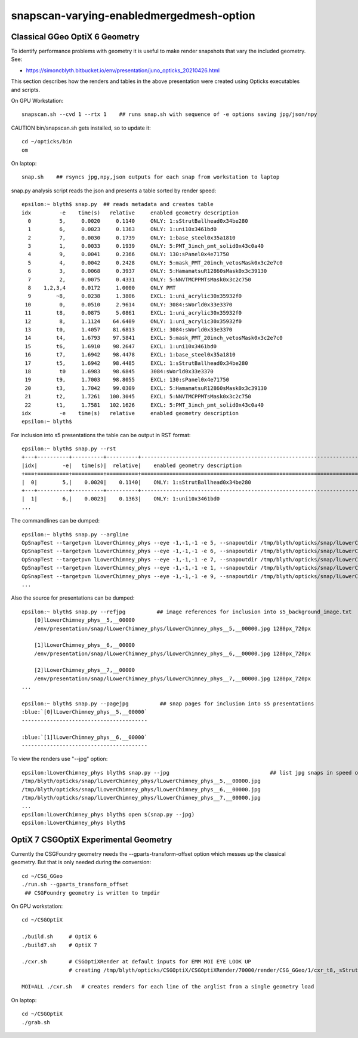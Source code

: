 snapscan-varying-enabledmergedmesh-option
============================================



Classical GGeo OptiX 6 Geometry
------------------------------------

To identify performance problems with geometry it is useful to 
make render snapshots that vary the included geometry. See:

* https://simoncblyth.bitbucket.io/env/presentation/juno_opticks_20210426.html

This section describes how the renders and tables in the above 
presentation were created using Opticks executables and scripts.

On GPU Workstation::
 
    snapscan.sh --cvd 1 --rtx 1    ## runs snap.sh with sequence of -e options saving jpg/json/npy

CAUTION bin/snapscan.sh gets installed, so to update it::

    cd ~/opticks/bin
    om 

On laptop::

    snap.sh    ## rsyncs jpg,npy,json outputs for each snap from workstation to laptop
        
snap.py analysis script reads the json and presents a table sorted by render speed::

    epsilon:~ blyth$ snap.py  ## reads metadata and creates table
    idx         -e    time(s)   relative     enabled geometry description                                          
      0         5,     0.0020     0.1140     ONLY: 1:sStrutBallhead0x34be280                                       
      1         6,     0.0023     0.1363     ONLY: 1:uni10x3461bd0                                                 
      2         7,     0.0030     0.1739     ONLY: 1:base_steel0x35a1810                                           
      3         1,     0.0033     0.1939     ONLY: 5:PMT_3inch_pmt_solid0x43c0a40                                  
      4         9,     0.0041     0.2366     ONLY: 130:sPanel0x4e71750                                             
      5         4,     0.0042     0.2428     ONLY: 5:mask_PMT_20inch_vetosMask0x3c2e7c0                            
      6         3,     0.0068     0.3937     ONLY: 5:HamamatsuR12860sMask0x3c39130                                 
      7         2,     0.0075     0.4331     ONLY: 5:NNVTMCPPMTsMask0x3c2c750                                      
      8    1,2,3,4     0.0172     1.0000     ONLY PMT                                                              
      9        ~8,     0.0238     1.3806     EXCL: 1:uni_acrylic30x35932f0                                         
     10         0,     0.0510     2.9614     ONLY: 3084:sWorld0x33e3370                                            
     11        t8,     0.0875     5.0861     EXCL: 1:uni_acrylic30x35932f0                                         
     12         8,     1.1124    64.6409     ONLY: 1:uni_acrylic30x35932f0                                         
     13        t0,     1.4057    81.6813     EXCL: 3084:sWorld0x33e3370                                            
     14        t4,     1.6793    97.5841     EXCL: 5:mask_PMT_20inch_vetosMask0x3c2e7c0                            
     15        t6,     1.6910    98.2647     EXCL: 1:uni10x3461bd0                                                 
     16        t7,     1.6942    98.4478     EXCL: 1:base_steel0x35a1810                                           
     17        t5,     1.6942    98.4485     EXCL: 1:sStrutBallhead0x34be280                                       
     18         t0     1.6983    98.6845     3084:sWorld0x33e3370                                                  
     19        t9,     1.7003    98.8055     EXCL: 130:sPanel0x4e71750                                             
     20        t3,     1.7042    99.0309     EXCL: 5:HamamatsuR12860sMask0x3c39130                                 
     21        t2,     1.7261   100.3045     EXCL: 5:NNVTMCPPMTsMask0x3c2c750                                      
     22        t1,     1.7581   102.1626     EXCL: 5:PMT_3inch_pmt_solid0x43c0a40                                  
    idx         -e    time(s)   relative     enabled geometry description                                          
    epsilon:~ blyth$ 


For inclusion into s5 presentations the table can be output in RST format::

    epsilon:~ blyth$ snap.py --rst  
    +---+----------+----------+----------+--------------------------------------------------------------------------+
    |idx|        -e|   time(s)|  relative|    enabled geometry description                                          |
    +===+==========+==========+==========+==========================================================================+
    |  0|        5,|    0.0020|    0.1140|    ONLY: 1:sStrutBallhead0x34be280                                       |
    +---+----------+----------+----------+--------------------------------------------------------------------------+
    |  1|        6,|    0.0023|    0.1363|    ONLY: 1:uni10x3461bd0                                                 |
    ...


The commandlines can be dumped::

    epsilon:~ blyth$ snap.py --argline
    OpSnapTest --targetpvn lLowerChimney_phys --eye -1,-1,-1 -e 5, --snapoutdir /tmp/blyth/opticks/snap/lLowerChimney_phys --nameprefix lLowerChimney_phys__5,__ --cvd 1 --rtx 1 --tracer 
    OpSnapTest --targetpvn lLowerChimney_phys --eye -1,-1,-1 -e 6, --snapoutdir /tmp/blyth/opticks/snap/lLowerChimney_phys --nameprefix lLowerChimney_phys__6,__ --cvd 1 --rtx 1 --tracer 
    OpSnapTest --targetpvn lLowerChimney_phys --eye -1,-1,-1 -e 7, --snapoutdir /tmp/blyth/opticks/snap/lLowerChimney_phys --nameprefix lLowerChimney_phys__7,__ --cvd 1 --rtx 1 --tracer 
    OpSnapTest --targetpvn lLowerChimney_phys --eye -1,-1,-1 -e 1, --snapoutdir /tmp/blyth/opticks/snap/lLowerChimney_phys --nameprefix lLowerChimney_phys__1,__ --cvd 1 --rtx 1 --tracer 
    OpSnapTest --targetpvn lLowerChimney_phys --eye -1,-1,-1 -e 9, --snapoutdir /tmp/blyth/opticks/snap/lLowerChimney_phys --nameprefix lLowerChimney_phys__9,__ --cvd 1 --rtx 1 --tracer 
    ...


Also the source for presentations can be dumped::

    epsilon:~ blyth$ snap.py --refjpg          ## image references for inclusion into s5_background_image.txt 
        [0]lLowerChimney_phys__5,__00000
        /env/presentation/snap/lLowerChimney_phys/lLowerChimney_phys__5,__00000.jpg 1280px_720px

        [1]lLowerChimney_phys__6,__00000
        /env/presentation/snap/lLowerChimney_phys/lLowerChimney_phys__6,__00000.jpg 1280px_720px

        [2]lLowerChimney_phys__7,__00000
        /env/presentation/snap/lLowerChimney_phys/lLowerChimney_phys__7,__00000.jpg 1280px_720px
    ...

    epsilon:~ blyth$ snap.py --pagejpg          ## snap pages for inclusion into s5 presentations
    :blue:`[0]lLowerChimney_phys__5,__00000`
    ----------------------------------------

    :blue:`[1]lLowerChimney_phys__6,__00000`
    ----------------------------------------


To view the renders use "--jpg" option::

    epsilon:lLowerChimney_phys blyth$ snap.py --jpg                                ## list jpg snaps in speed of render order
    /tmp/blyth/opticks/snap/lLowerChimney_phys/lLowerChimney_phys__5,__00000.jpg
    /tmp/blyth/opticks/snap/lLowerChimney_phys/lLowerChimney_phys__6,__00000.jpg
    /tmp/blyth/opticks/snap/lLowerChimney_phys/lLowerChimney_phys__7,__00000.jpg
    ...
    epsilon:lLowerChimney_phys blyth$ open $(snap.py --jpg)   
    epsilon:lLowerChimney_phys blyth$ 




OptiX 7 CSGOptiX Experimental Geometry
----------------------------------------

Currently the CSGFoundry geometry needs the --gparts-transform-offset option which
messes up the classical geometry.  But that is only needed during the conversion::

    cd ~/CSG_GGeo
    ./run.sh --gparts_transform_offset    
     ## CSGFoundry geometry is written to tmpdir

On GPU workstation::

    cd ~/CSGOptiX

    ./build.sh     # OptiX 6  
    ./build7.sh    # OptiX 7

    ./cxr.sh       # CSGOptiXRender at default inputs for EMM MOI EYE LOOK UP
                   # creating /tmp/blyth/opticks/CSGOptiX/CSGOptiXRender/70000/render/CSG_GGeo/1/cxr_t8,_sStrut.jpg

    MOI=ALL ./cxr.sh   # creates renders for each line of the arglist from a single geometry load 


On laptop::

    cd ~/CSGOptiX
    ./grab.sh 
      


